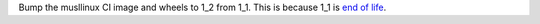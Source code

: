 Bump the musllinux CI image and wheels to 1_2 from 1_1. This is because 1_1 is
`end of life <https://github.com/pypa/manylinux/issues/1629>`_.
